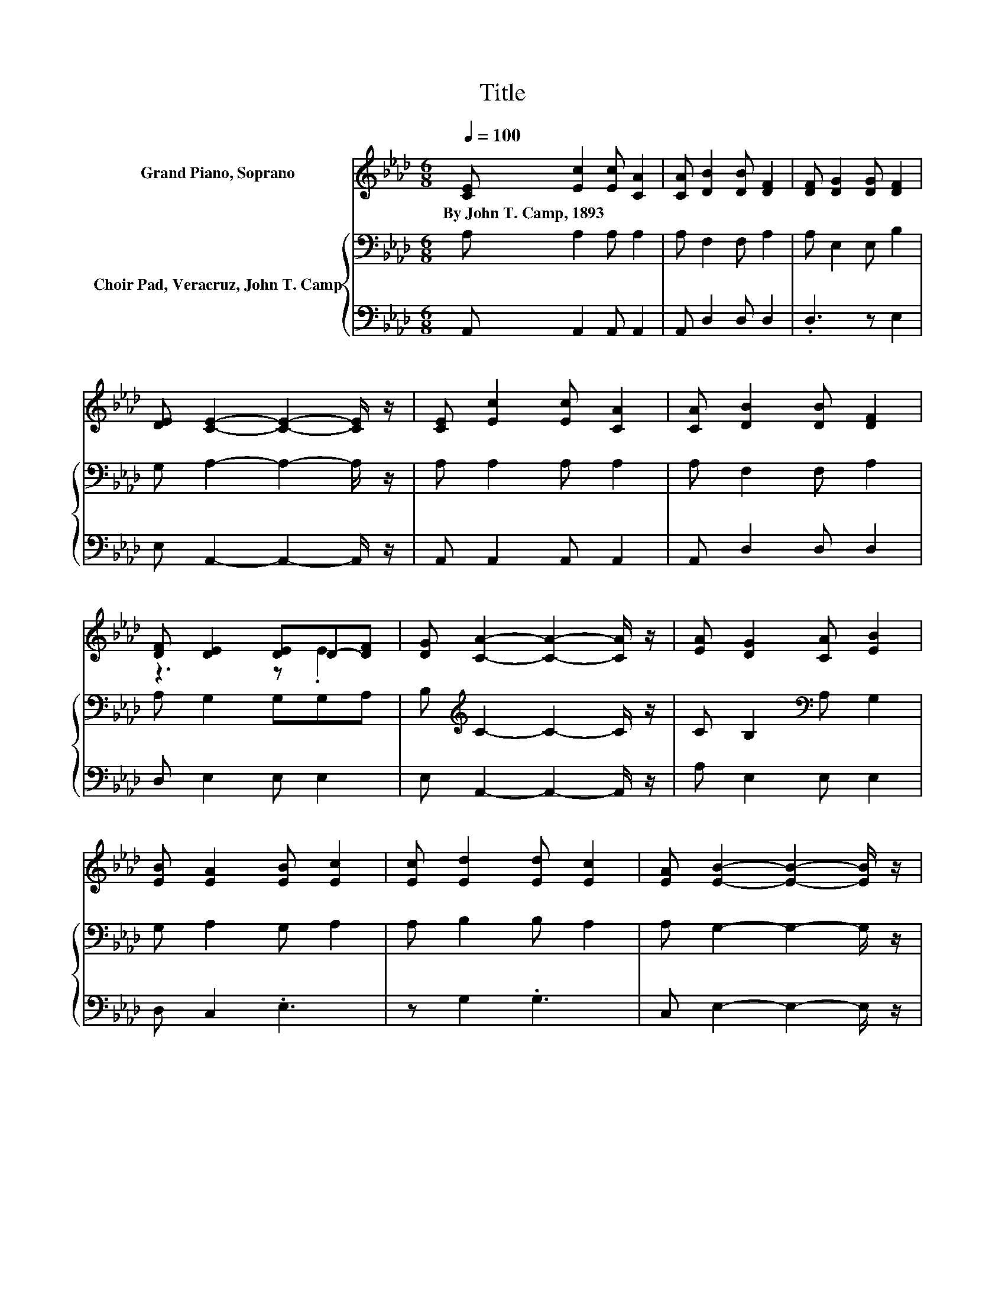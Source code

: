 X:1
T:Title
%%score ( 1 2 ) { 3 | 4 }
L:1/8
Q:1/4=100
M:6/8
K:Ab
V:1 treble nm="Grand Piano, Soprano"
V:2 treble 
V:3 bass nm="Choir Pad, Veracruz, John T. Camp"
V:4 bass 
V:1
 [CE] [Ec]2 [Ec] [CA]2 | [CA] [DB]2 [DB] [DF]2 | [DF] [DG]2 [DG] [DF]2 | %3
w: By~John~T.~Camp,~1893 * * *|||
 [DE] [CE]2- [CE]2- [CE]/ z/ | [CE] [Ec]2 [Ec] [CA]2 | [CA] [DB]2 [DB] [DF]2 | %6
w: |||
 [DF] [DE]2 [DE]D-[DF] | [DG] [CA]2- [CA]2- [CA]/ z/ | [EA] [DG]2 [CA] [EB]2 | %9
w: |||
 [EB] [EA]2 [EB] [Ec]2 | [Ec] [Ed]2 [Ed] [Ec]2 | [EA] [EB]2- [EB]2- [EB]/ z/ | %12
w: |||
 [EB] [Ec]2 [Ec] [CA]2 | [Ec] [Fd]2 [Fd] [DF]2 | [DF] [DE]2 [DE]D-[DF] | [DG] [CA]2- [CA]3- | %16
w: ||||
 [CA]2 z z3 |] %17
w: |
V:2
 x6 | x6 | x6 | x6 | x6 | x6 | z3 z .E2 | x6 | x6 | x6 | x6 | x6 | x6 | x6 | z3 z .E2 | x6 | x6 |] %17
V:3
 A, A,2 A, A,2 | A, F,2 F, A,2 | A, E,2 E, B,2 | G, A,2- A,2- A,/ z/ | A, A,2 A, A,2 | %5
 A, F,2 F, A,2 | A, G,2 G,G,A, | B,[K:treble] C2- C2- C/ z/ | C B,2[K:bass] A, G,2 | %9
 G, A,2 G, A,2 | A, B,2 B, A,2 | A, G,2- G,2- G,/ z/ | G, A,2 A, A,2 | A, A,2 A, A,2 | %14
 A, G,2 G,G,A, | B, A,2- A,3- | A,3 z3 |] %17
V:4
 A,, A,,2 A,, A,,2 | A,, D,2 D, D,2 | .D,3 z E,2 | E, A,,2- A,,2- A,,/ z/ | A,, A,,2 A,, A,,2 | %5
 A,, D,2 D, D,2 | D, E,2 E, E,2 | E, A,,2- A,,2- A,,/ z/ | A, E,2 E, E,2 | D, C,2 .E,3 | %10
 z G,2 .G,3 | C, E,2- E,2- E,/ z/ | E, A,,2 A,, A,,2 | A,, D,2 D, D,2 | D, E,2 E, E,2 | %15
 E, A,,2- A,,3- | A,,3 z3 |] %17

